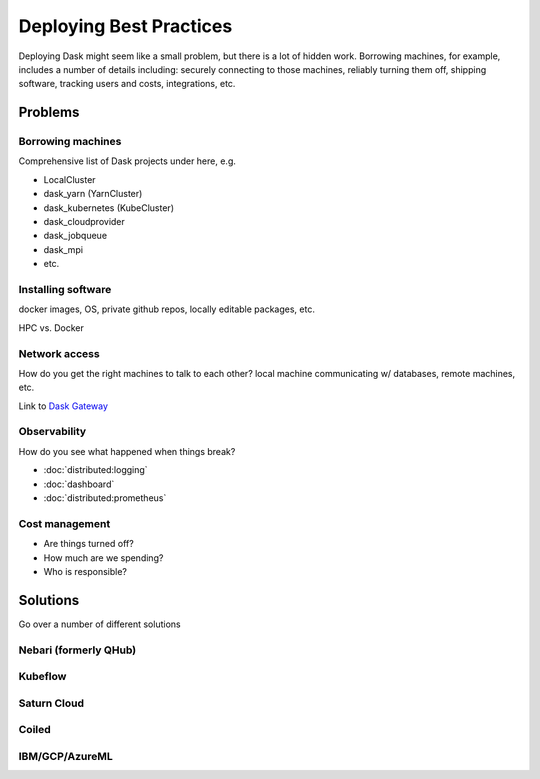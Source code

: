 Deploying Best Practices
========================

Deploying Dask might seem like a small problem, but there is a lot of hidden work. Borrowing machines, for example, includes a number of details including: securely connecting to those machines, reliably turning them off, shipping software, tracking users and costs, integrations, etc.

Problems
--------

Borrowing machines
~~~~~~~~~~~~~~~~~~

Comprehensive list of Dask projects under here, e.g.

- LocalCluster
- dask_yarn (YarnCluster)
- dask_kubernetes (KubeCluster)
- dask_cloudprovider
- dask_jobqueue
- dask_mpi
- etc.

Installing software
~~~~~~~~~~~~~~~~~~~

docker images, OS, private github repos, locally editable packages, etc.

HPC vs. Docker

Network access
~~~~~~~~~~~~~~

How do you get the right machines to talk to each other? local machine communicating w/ databases, remote machines, etc.

Link to `Dask Gateway <https://gateway.dask.org/>`_

Observability
~~~~~~~~~~~~~

How do you see what happened when things break?

- :doc:`distributed:logging`
- :doc:`dashboard`
- :doc:`distributed:prometheus`

Cost management
~~~~~~~~~~~~~~~

- Are things turned off?
- How much are we spending?
- Who is responsible?

Solutions
---------

Go over a number of different solutions

Nebari (formerly QHub)
~~~~~~~~~~~~~~~~~~~~~~

Kubeflow
~~~~~~~~

Saturn Cloud
~~~~~~~~~~~~

Coiled
~~~~~~

IBM/GCP/AzureML
~~~~~~~~~~~~~~~
